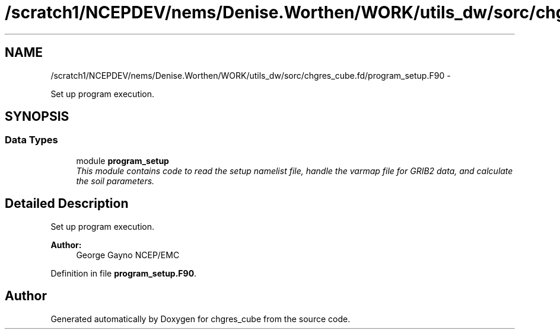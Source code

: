 .TH "/scratch1/NCEPDEV/nems/Denise.Worthen/WORK/utils_dw/sorc/chgres_cube.fd/program_setup.F90" 3 "Mon Mar 18 2024" "Version 1.13.0" "chgres_cube" \" -*- nroff -*-
.ad l
.nh
.SH NAME
/scratch1/NCEPDEV/nems/Denise.Worthen/WORK/utils_dw/sorc/chgres_cube.fd/program_setup.F90 \- 
.PP
Set up program execution\&.  

.SH SYNOPSIS
.br
.PP
.SS "Data Types"

.in +1c
.ti -1c
.RI "module \fBprogram_setup\fP"
.br
.RI "\fIThis module contains code to read the setup namelist file, handle the varmap file for GRIB2 data, and calculate the soil parameters\&. \fP"
.in -1c
.SH "Detailed Description"
.PP 
Set up program execution\&. 


.PP
\fBAuthor:\fP
.RS 4
George Gayno NCEP/EMC 
.RE
.PP

.PP
Definition in file \fBprogram_setup\&.F90\fP\&.
.SH "Author"
.PP 
Generated automatically by Doxygen for chgres_cube from the source code\&.

